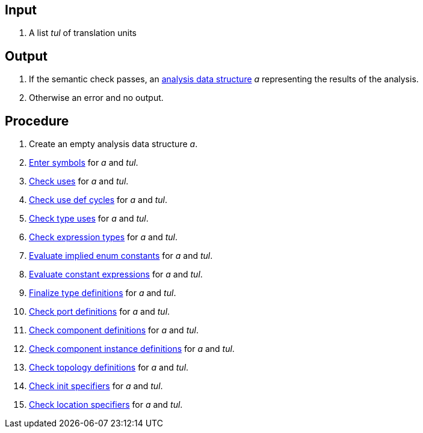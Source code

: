 == Input

. A list _tul_ of translation units

== Output

. If the semantic check passes, an https://github.com/fprime-community/fpp/wiki/Analysis-Data-Structure[analysis data structure] _a_ representing the results of the analysis.

. Otherwise an error and no output.

== Procedure

. Create an empty analysis data structure _a_.

. https://github.com/fprime-community/fpp/wiki/Enter-Symbols[Enter symbols] for _a_ and _tul_.

. https://github.com/fprime-community/fpp/wiki/Check-Uses[Check uses] for _a_ and _tul_.

. https://github.com/fprime-community/fpp/wiki/Check-Use-Def-Cycles[Check use def cycles] for _a_ and _tul_.

. https://github.com/fprime-community/fpp/wiki/Check-Type-Uses[Check type uses] for _a_ and _tul_.

. https://github.com/fprime-community/fpp/wiki/Check-Expression-Types[Check expression types] for _a_ and _tul_.

. https://github.com/fprime-community/fpp/wiki/Evaluate-Implied-Enum-Constants[Evaluate implied enum constants] for _a_ and _tul_.

. https://github.com/fprime-community/fpp/wiki/Evaluate-Constant-Expressions[Evaluate constant expressions] for _a_ and _tul_.

. https://github.com/fprime-community/fpp/wiki/Finalize-Type-Definitions[Finalize type definitions] for _a_ and _tul_.

. https://github.com/fprime-community/fpp/wiki/Check-Port-Definitions[Check port definitions] for _a_ and _tul_.

. https://github.com/fprime-community/fpp/wiki/Check-Component-Definitions[Check component definitions] for _a_ and _tul_.

. https://github.com/fprime-community/fpp/wiki/Check-Component-Instance-Definitions[Check component instance definitions] for _a_ and _tul_.

. https://github.com/fprime-community/fpp/wiki/Check-Topology-Definitions[Check topology definitions] for _a_ and _tul_.

. https://github.com/fprime-community/fpp/wiki/Check-Init-Specifiers[Check init specifiers] for _a_ and _tul_.

. https://github.com/fprime-community/fpp/wiki/Check-Location-Specifiers[Check location specifiers] for _a_ and _tul_.
